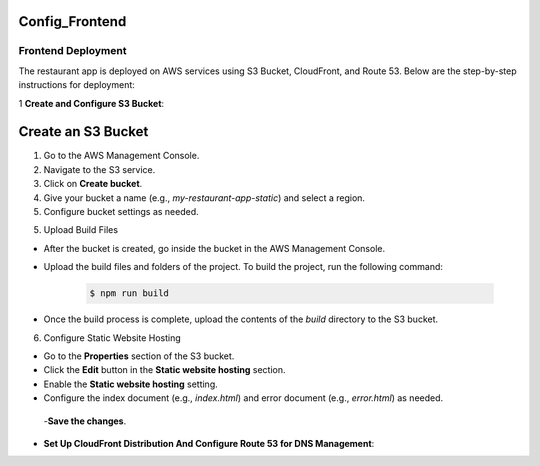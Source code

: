 Config_Frontend
===============

.. _frontend_deploy:

Frontend Deployment
--------------------

The restaurant app is deployed on AWS services using S3 Bucket, CloudFront, and Route 53. Below are the step-by-step instructions for deployment:

1 **Create and Configure S3 Bucket**:

Create an S3 Bucket
====================

1. Go to the AWS Management Console.

2. Navigate to the S3 service.

3. Click on **Create bucket**.

4. Give your bucket a name (e.g., `my-restaurant-app-static`) and select a region.

5. Configure bucket settings as needed.

.. image:: images/unnamed.png
   :alt: Description of the image
   :width: 800px
   :height: 200px
   :align: center

5. Upload Build Files

- After the bucket is created, go inside the bucket in the AWS Management Console.

- Upload the build files and folders of the project. To build the project, run the following command:

   .. code-block:: console

      $ npm run build

- Once the build process is complete, upload the contents of the `build` directory to the S3 bucket.

6. Configure Static Website Hosting


- Go to the **Properties** section of the S3 bucket.

- Click the **Edit** button in the **Static website hosting** section.

- Enable the **Static website hosting** setting.

- Configure the index document (e.g., `index.html`) and error document (e.g., `error.html`) as needed.



 -**Save the changes**.

.. image:: images/image2.png
   :alt: Description of the image
   :width: 800px
   :height: 700px
   :align: center

- **Set Up CloudFront Distribution And Configure Route 53 for DNS Management**:








